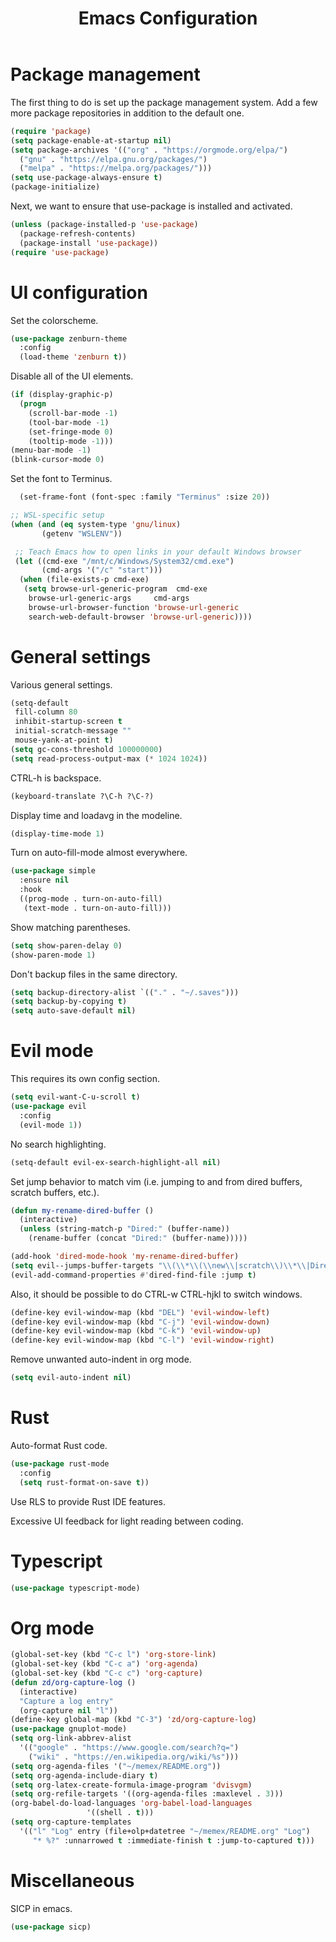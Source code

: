 #+TITLE: Emacs Configuration

* Package management

The first thing to do is set up the package management system. Add a
few more package repositories in addition to the default one.

#+BEGIN_SRC emacs-lisp
  (require 'package)
  (setq package-enable-at-startup nil)
  (setq package-archives '(("org" . "https://orgmode.org/elpa/")
    ("gnu" . "https://elpa.gnu.org/packages/")
    ("melpa" . "https://melpa.org/packages/")))
  (setq use-package-always-ensure t)
  (package-initialize)
#+END_SRC

Next, we want to ensure that use-package is installed and activated.

#+BEGIN_SRC emacs-lisp
  (unless (package-installed-p 'use-package)
    (package-refresh-contents)
    (package-install 'use-package))
  (require 'use-package)
#+END_SRC

* UI configuration

Set the colorscheme.

#+BEGIN_SRC emacs-lisp
  (use-package zenburn-theme
    :config
    (load-theme 'zenburn t))
#+END_SRC

Disable all of the UI elements.

#+BEGIN_SRC emacs-lisp
  (if (display-graphic-p)
    (progn
      (scroll-bar-mode -1)
      (tool-bar-mode -1)
      (set-fringe-mode 0)
      (tooltip-mode -1)))
  (menu-bar-mode -1)
  (blink-cursor-mode 0)
#+END_SRC

Set the font to Terminus.

#+BEGIN_SRC emacs-lisp
  (set-frame-font (font-spec :family "Terminus" :size 20))

;; WSL-specific setup
(when (and (eq system-type 'gnu/linux)
       (getenv "WSLENV"))

 ;; Teach Emacs how to open links in your default Windows browser
 (let ((cmd-exe "/mnt/c/Windows/System32/cmd.exe")
       (cmd-args '("/c" "start")))
  (when (file-exists-p cmd-exe)
   (setq browse-url-generic-program  cmd-exe
    browse-url-generic-args     cmd-args
    browse-url-browser-function 'browse-url-generic
    search-web-default-browser 'browse-url-generic))))
#+END_SRC

* General settings

Various general settings.

#+BEGIN_SRC emacs-lisp
  (setq-default
   fill-column 80
   inhibit-startup-screen t
   initial-scratch-message ""
   mouse-yank-at-point t)
  (setq gc-cons-threshold 100000000)
  (setq read-process-output-max (* 1024 1024))
#+END_SRC

CTRL-h is backspace.

#+BEGIN_SRC emacs-lisp
  (keyboard-translate ?\C-h ?\C-?)
#+END_SRC

Display time and loadavg in the modeline.

#+BEGIN_SRC emacs-lisp
  (display-time-mode 1)
#+END_SRC

Turn on auto-fill-mode almost everywhere.

#+BEGIN_SRC emacs-lisp
  (use-package simple
    :ensure nil
    :hook
    ((prog-mode . turn-on-auto-fill)
     (text-mode . turn-on-auto-fill)))
#+END_SRC

Show matching parentheses.

#+BEGIN_SRC emacs-lisp
  (setq show-paren-delay 0)
  (show-paren-mode 1)
#+END_SRC

Don't backup files in the same directory.

#+BEGIN_SRC emacs-lisp
  (setq backup-directory-alist `(("." . "~/.saves")))
  (setq backup-by-copying t)
  (setq auto-save-default nil)
#+END_SRC

* Evil mode

This requires its own config section.

#+BEGIN_SRC emacs-lisp
  (setq evil-want-C-u-scroll t)
  (use-package evil
    :config
    (evil-mode 1))
#+END_SRC

No search highlighting.

#+BEGIN_SRC emacs-lisp
  (setq-default evil-ex-search-highlight-all nil)
#+END_SRC

Set jump behavior to match vim (i.e. jumping to and from dired
buffers, scratch buffers, etc.).

#+BEGIN_SRC emacs-lisp
  (defun my-rename-dired-buffer ()
    (interactive)
    (unless (string-match-p "Dired:" (buffer-name))
      (rename-buffer (concat "Dired:" (buffer-name)))))

  (add-hook 'dired-mode-hook 'my-rename-dired-buffer)
  (setq evil--jumps-buffer-targets "\\(\\*\\(\\new\\|scratch\\)\\*\\|Dired:.+\\)")
  (evil-add-command-properties #'dired-find-file :jump t)
#+END_SRC

Also, it should be possible to do CTRL-w CTRL-hjkl to switch windows.

#+BEGIN_SRC emacs-lisp
  (define-key evil-window-map (kbd "DEL") 'evil-window-left)
  (define-key evil-window-map (kbd "C-j") 'evil-window-down)
  (define-key evil-window-map (kbd "C-k") 'evil-window-up)
  (define-key evil-window-map (kbd "C-l") 'evil-window-right)
#+END_SRC

Remove unwanted auto-indent in org mode.

#+BEGIN_SRC emacs-lisp
  (setq evil-auto-indent nil)
#+END_SRC

* Rust

Auto-format Rust code.

#+BEGIN_SRC emacs-lisp
  (use-package rust-mode
    :config
    (setq rust-format-on-save t))
#+END_SRC

Use RLS to provide Rust IDE features.

Excessive UI feedback for light reading between coding.

* Typescript

#+BEGIN_SRC emacs-lisp
  (use-package typescript-mode)
#+END_SRC

* Org mode

#+BEGIN_SRC emacs-lisp
  (global-set-key (kbd "C-c l") 'org-store-link)
  (global-set-key (kbd "C-c a") 'org-agenda)
  (global-set-key (kbd "C-c c") 'org-capture)
  (defun zd/org-capture-log ()
    (interactive)
    "Capture a log entry"
    (org-capture nil "l"))
  (define-key global-map (kbd "C-3") 'zd/org-capture-log)
  (use-package gnuplot-mode)
  (setq org-link-abbrev-alist
	'(("google" . "https://www.google.com/search?q=")
	  ("wiki" . "https://en.wikipedia.org/wiki/%s")))
  (setq org-agenda-files '("~/memex/README.org"))
  (setq org-agenda-include-diary t)
  (setq org-latex-create-formula-image-program 'dvisvgm)
  (setq org-refile-targets '((org-agenda-files :maxlevel . 3)))
  (org-babel-do-load-languages 'org-babel-load-languages
			       '((shell . t)))
  (setq org-capture-templates
	'(("l" "Log" entry (file+olp+datetree "~/memex/README.org" "Log")
	   "* %?" :unnarrowed t :immediate-finish t :jump-to-captured t)))
#+END_SRC

* Miscellaneous

SICP in emacs.

#+BEGIN_SRC emacs-lisp
  (use-package sicp)
#+END_SRC

